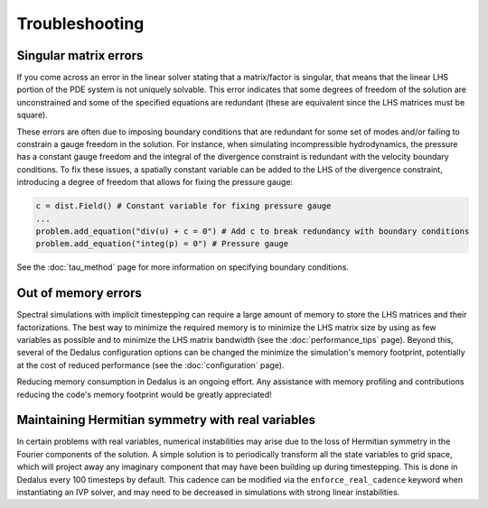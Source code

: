 Troubleshooting
***************

Singular matrix errors
======================

If you come across an error in the linear solver stating that a matrix/factor is singular, that means that the linear LHS portion of the PDE system is not uniquely solvable.
This error indicates that some degrees of freedom of the solution are unconstrained and some of the specified equations are redundant (these are equivalent since the LHS matrices must be square).

These errors are often due to imposing boundary conditions that are redundant for some set of modes and/or failing to constrain a gauge freedom in the solution.
For instance, when simulating incompressible hydrodynamics, the pressure has a constant gauge freedom and the integral of the divergence constraint is redundant with the velocity boundary conditions.
To fix these issues, a spatially constant variable can be added to the LHS of the divergence constraint, introducing a degree of freedom that allows for fixing the pressure gauge:

.. code-block:: python

    c = dist.Field() # Constant variable for fixing pressure gauge
    ...
    problem.add_equation("div(u) + c = 0") # Add c to break redundancy with boundary conditions
    problem.add_equation("integ(p) = 0") # Pressure gauge

See the :doc:`tau_method` page for more information on specifying boundary conditions.

Out of memory errors
====================

Spectral simulations with implicit timestepping can require a large amount of memory to store the LHS matrices and their factorizations.
The best way to minimize the required memory is to minimize the LHS matrix size by using as few variables as possible and to minimize the LHS matrix bandwidth (see the :doc:`performance_tips` page).
Beyond this, several of the Dedalus configuration options can be changed the minimize the simulation's memory footprint, potentially at the cost of reduced performance (see the :doc:`configuration` page).

Reducing memory consumption in Dedalus is an ongoing effort.
Any assistance with memory profiling and contributions reducing the code's memory footprint would be greatly appreciated!

Maintaining Hermitian symmetry with real variables
==================================================

In certain problems with real variables, numerical instabilities may arise due to the loss of Hermitian symmetry in the Fourier components of the solution.
A simple solution is to periodically transform all the state variables to grid space, which will project away any imaginary component that may have been building up during timestepping.
This is done in Dedalus every 100 timesteps by default.
This cadence can be modified via the ``enforce_real_cadence`` keyword when instantiating an IVP solver, and may need to be decreased in simulations with strong linear instabilities.

